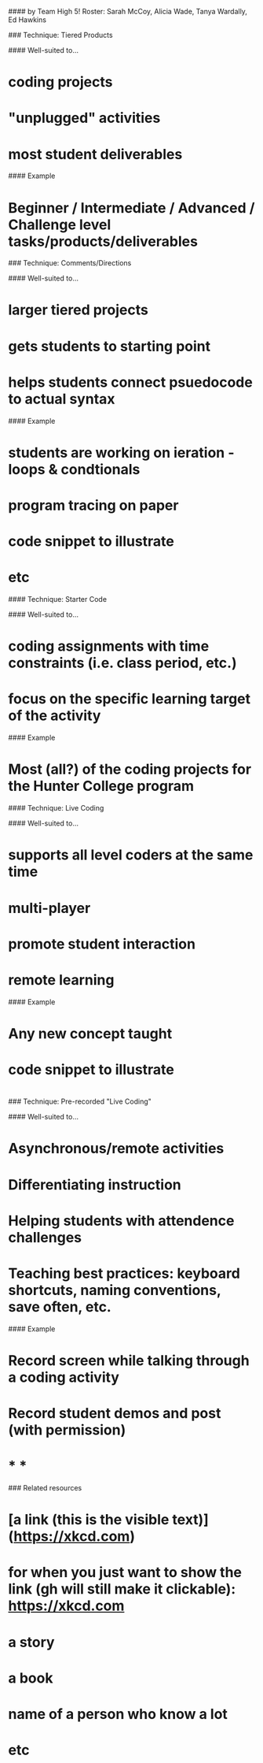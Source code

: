 # Scaffolding Techniques
#### by Team High 5!
Roster: Sarah McCoy, Alicia Wade, Tanya Wardally, Ed Hawkins


### Technique: Tiered Products

#### Well-suited to...
* coding projects
* "unplugged" activities
* most student deliverables

#### Example
* Beginner / Intermediate / Advanced / Challenge level tasks/products/deliverables


### Technique: Comments/Directions

#### Well-suited to...
* larger tiered projects
* gets students to starting point
* helps students connect psuedocode to actual syntax

#### Example
* students are working on ieration - loops & condtionals
* program tracing on paper
* code snippet to illustrate
* etc

#### Technique: Starter Code

#### Well-suited to...
* coding assignments with time constraints (i.e. class period, etc.)
* focus on the specific learning target of the activity
  

#### Example
* Most (all?) of the coding projects for the Hunter College program
  

#### Technique: Live Coding

#### Well-suited to...
* supports all level coders at the same time
* multi-player
* promote student interaction
* remote learning

#### Example
* Any new concept taught
* code snippet to illustrate
* 
  
### Technique: Pre-recorded "Live Coding"

#### Well-suited to...
* Asynchronous/remote activities
* Differentiating instruction
* Helping students with attendence challenges
* Teaching best practices: keyboard shortcuts, naming conventions, save often, etc.

#### Example
* Record screen while talking through a coding activity
* Record student demos and post (with permission)
* 


* * *

### Related resources
* [a link (this is the visible text)](https://xkcd.com)
* for when you just want to show the link (gh will still make it clickable): https://xkcd.com
* a story
* a book
* name of a person who know a lot
* etc

